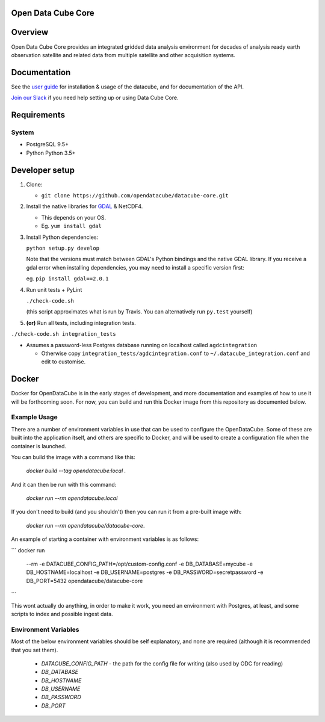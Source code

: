 Open Data Cube Core
==================================

|Build Status| |Coverage Status| |Documentation Status|

Overview
========

Open Data Cube Core provides an integrated gridded data
analysis environment for decades of analysis ready earth observation
satellite and related data from multiple satellite and other acquisition
systems.

Documentation
=============

See the `user guide <http://datacube-core.readthedocs.io/en/latest/>`__ for
installation & usage of the datacube, and for documentation of the API.

`Join our Slack <https://opendatacube.signup.team/>`__ if you need help
setting up or using Data Cube Core.

Requirements
============

System
~~~~~~

-  PostgreSQL 9.5+
-  Python Python 3.5+

Developer setup
===============

1. Clone:

   -  ``git clone https://github.com/opendatacube/datacube-core.git``

2. Install the native libraries for `GDAL <http://www.gdal.org/>`__ &
   NetCDF4.

   -  This depends on your OS.
   -  Eg. ``yum install gdal``

3. Install Python dependencies:

   ``python setup.py develop``

   Note that the versions must match between GDAL's Python bindings and
   the native GDAL library. If you receive a gdal error when installing
   dependencies, you may need to install a specific version first:

   eg. ``pip install gdal==2.0.1``

4. Run unit tests + PyLint

   ``./check-code.sh``

   (this script approximates what is run by Travis. You can
   alternatively run ``py.test`` yourself)

5. **(or)** Run all tests, including integration tests.

``./check-code.sh integration_tests``

-  Assumes a password-less Postgres database running on localhost called
   ``agdcintegration``

   -  Otherwise copy ``integration_tests/agdcintegration.conf`` to
      ``~/.datacube_integration.conf`` and edit to customise.

Docker
======

Docker for OpenDataCube is in the early stages of development, and more documentation and examples of how 
to use it will be forthcoming soon. For now, you can build and run this Docker image from 
this repository as documented below.

Example Usage
~~~~~~~~~~~~~
There are a number of environment variables in use that can be used to configure the OpenDataCube.
Some of these are built into the application itself, and others are specific to Docker, and will 
be used to create a configuration file when the container is launched.

You can build the image with a command like this: 

      `docker build --tag opendatacube:local .`

And it can then be run with this command:

      `docker run --rm opendatacube:local`

If you don't need to build (and you shouldn't) then you can run it from a pre-built image with:

      `docker run --rm opendatacube/datacube-core`.

An example of starting a container with environment variables is as follows:

```
docker run \
      --rm \
      -e DATACUBE_CONFIG_PATH=/opt/custom-config.conf \
      -e DB_DATABASE=mycube \
      -e DB_HOSTNAME=localhost \
      -e DB_USERNAME=postgres \
      -e DB_PASSWORD=secretpassword \
      -e DB_PORT=5432 \
      opendatacube/datacube-core
```

This wont actually do anything, in order to make it work, you need an environment with Postgres, at least, and some scripts to index and possible ingest data.

Environment Variables
~~~~~~~~~~~~~~~~~~~~~
Most of the below environment variables should be self explanatory, and none are required (although
it is recommended that you set them).

 - `DATACUBE_CONFIG_PATH` - the path for the config file for writing (also used by ODC for reading)
 - `DB_DATABASE`
 - `DB_HOSTNAME`
 - `DB_USERNAME`
 - `DB_PASSWORD`
 - `DB_PORT`


.. |Build Status| image:: https://travis-ci.org/opendatacube/datacube-core.svg?branch=develop
   :target: https://travis-ci.org/opendatacube/datacube-core
.. |Coverage Status| image:: https://coveralls.io/repos/opendatacube/datacube-core/badge.svg?branch=develop&service=github
   :target: https://coveralls.io/github/opendatacube/datacube-core?branch=develop
.. |Documentation Status| image:: https://readthedocs.org/projects/datacube-core/badge/?version=latest
   :target: http://datacube-core.readthedocs.org/en/latest/
